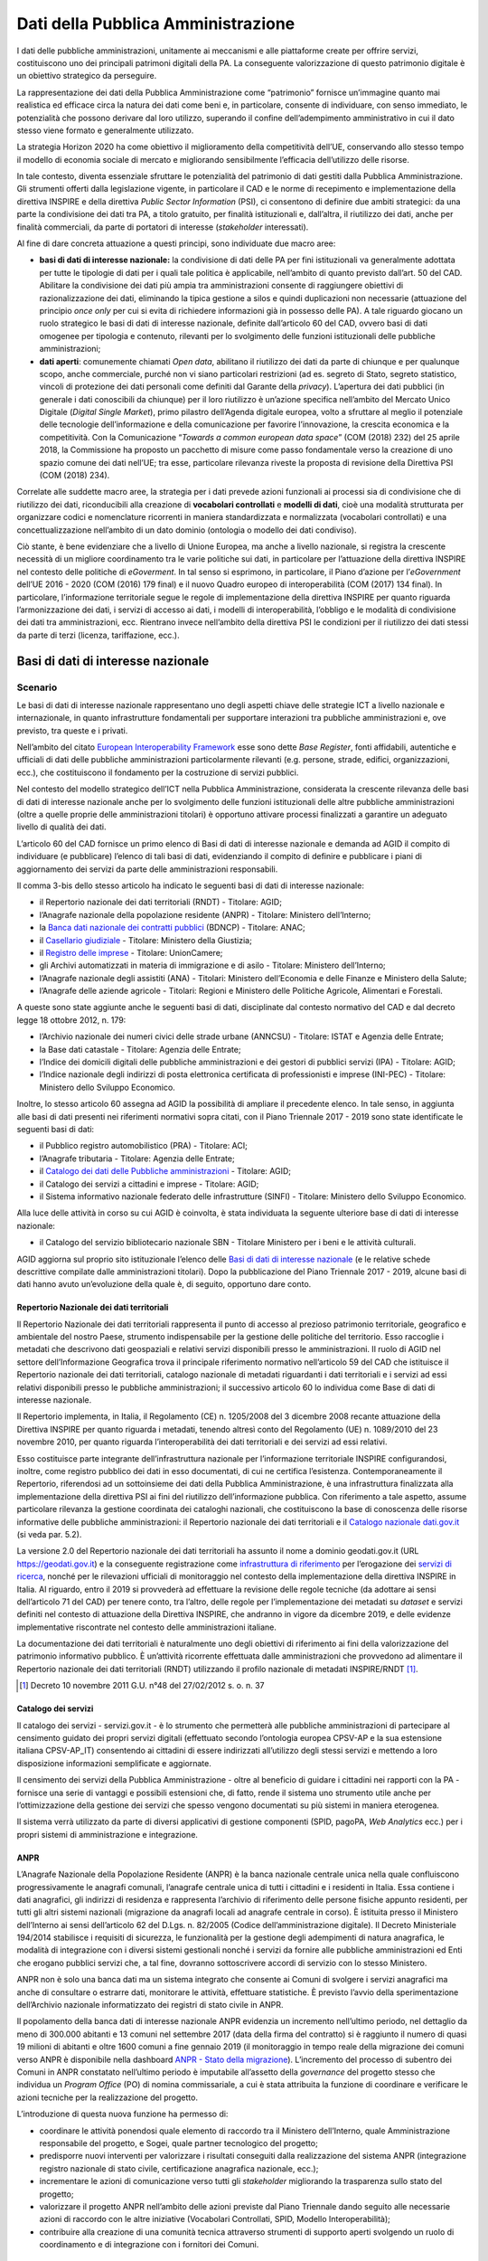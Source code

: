 Dati della Pubblica Amministrazione
===================================

I dati delle pubbliche amministrazioni, unitamente ai meccanismi e alle
piattaforme create per offrire servizi, costituiscono uno dei principali
patrimoni digitali della PA. La conseguente valorizzazione di questo patrimonio
digitale è un obiettivo strategico da perseguire.

La rappresentazione dei dati della Pubblica Amministrazione come “patrimonio”
fornisce un’immagine quanto mai realistica ed efficace circa la natura dei dati
come beni e, in particolare, consente di individuare, con senso immediato, le
potenzialità che possono derivare dal loro utilizzo, superando il confine
dell’adempimento amministrativo in cui il dato stesso viene formato e
generalmente utilizzato.

La strategia Horizon 2020 ha come obiettivo il miglioramento della competitività
dell’UE, conservando allo stesso tempo il modello di economia sociale di mercato
e migliorando sensibilmente l’efficacia dell’utilizzo delle risorse.

In tale contesto, diventa essenziale sfruttare le potenzialità del patrimonio di
dati gestiti dalla Pubblica Amministrazione. Gli strumenti offerti dalla
legislazione vigente, in particolare il CAD e le norme di recepimento e
implementazione della direttiva INSPIRE e della direttiva *Public Sector
Information* (PSI), ci consentono di definire due ambiti strategici: da una
parte la condivisione dei dati tra PA, a titolo gratuito, per finalità
istituzionali e, dall’altra, il riutilizzo dei dati, anche per finalità
commerciali, da parte di portatori di interesse (*stakeholder* interessati).

Al fine di dare concreta attuazione a questi principi, sono individuate due
macro aree:

- **basi di dati di interesse nazionale:** la condivisione di dati delle PA per
  fini istituzionali va generalmente adottata per tutte le tipologie di dati per
  i quali tale politica è applicabile, nell’ambito di quanto previsto dall’art.
  50 del CAD. Abilitare la condivisione dei dati più ampia tra amministrazioni
  consente di raggiungere obiettivi di razionalizzazione dei dati, eliminando la
  tipica gestione a silos e quindi duplicazioni non necessarie (attuazione del
  principio *once only* per cui si evita di richiedere informazioni già in
  possesso delle PA). A tale riguardo giocano un ruolo strategico le basi di
  dati di interesse nazionale, definite dall’articolo 60 del CAD, ovvero basi di
  dati omogenee per tipologia e contenuto, rilevanti per lo svolgimento delle
  funzioni istituzionali delle pubbliche amministrazioni;

- **dati aperti**: comunemente chiamati *Open data*, abilitano il riutilizzo
  dei dati da parte di chiunque e per qualunque scopo, anche commerciale, purché
  non vi siano particolari restrizioni (ad es. segreto di Stato, segreto
  statistico, vincoli di protezione dei dati personali come definiti dal Garante
  della *privacy*). L’apertura dei dati pubblici (in generale i dati conoscibili
  da chiunque) per il loro riutilizzo è un’azione specifica nell’ambito del
  Mercato Unico Digitale (*Digital Single Market*), primo pilastro dell’Agenda
  digitale europea, volto a sfruttare al meglio il potenziale delle tecnologie
  dell’informazione e della comunicazione per favorire l’innovazione, la
  crescita economica e la competitività. Con la Comunicazione “*Towards a common
  european data space*” (COM (2018) 232) del 25 aprile 2018, la Commissione ha
  proposto un pacchetto di misure come passo fondamentale verso la creazione di
  uno spazio comune dei dati nell’UE; tra esse, particolare rilevanza riveste la
  proposta di revisione della Direttiva PSI (COM (2018) 234).

Correlate alle suddette macro aree, la strategia per i dati prevede azioni
funzionali ai processi sia di condivisione che di riutilizzo dei dati,
riconducibili alla creazione di **vocabolari controllati** e **modelli di
dati**, cioè una modalità strutturata per organizzare codici e nomenclature
ricorrenti in maniera standardizzata e normalizzata (vocabolari controllati) e
una concettualizzazione nell’ambito di un dato dominio (ontologia o modello dei
dati condiviso).

Ciò stante, è bene evidenziare che a livello di Unione Europea, ma anche a
livello nazionale, si registra la crescente necessità di un migliore
coordinamento tra le varie politiche sui dati, in particolare per l’attuazione
della direttiva INSPIRE nel contesto delle politiche di *eGoverment*. In tal
senso si esprimono, in particolare, il Piano d’azione per l’*eGovernment*
dell’UE 2016 - 2020 (COM (2016) 179 final) e il nuovo Quadro europeo di
interoperabilità (COM (2017) 134 final). In particolare, l’informazione
territoriale segue le regole di implementazione della direttiva INSPIRE per
quanto riguarda l’armonizzazione dei dati, i servizi di accesso ai dati, i
modelli di interoperabilità, l’obbligo e le modalità di condivisione dei dati
tra amministrazioni, ecc. Rientrano invece nell’ambito della direttiva PSI le
condizioni per il riutilizzo dei dati stessi da parte di terzi (licenza,
tariffazione, ecc.).

Basi di dati di interesse nazionale
-----------------------------------

Scenario
~~~~~~~~

Le basi di dati di interesse nazionale rappresentano uno degli aspetti chiave
delle strategie ICT a livello nazionale e internazionale, in quanto
infrastrutture fondamentali per supportare interazioni tra pubbliche
amministrazioni e, ove previsto, tra queste e i privati.

Nell’ambito del citato `European Interoperability Framework
<https://joinup.ec.europa.eu/asset/eia/description>`__ esse sono dette *Base
Register*, fonti affidabili, autentiche e ufficiali di dati delle pubbliche
amministrazioni particolarmente rilevanti (e.g. persone, strade, edifici,
organizzazioni, ecc.), che costituiscono il fondamento per la costruzione di
servizi pubblici.

Nel contesto del modello strategico dell’ICT nella Pubblica Amministrazione,
considerata la crescente rilevanza delle basi di dati di interesse nazionale
anche per lo svolgimento delle funzioni istituzionali delle altre pubbliche
amministrazioni (oltre a quelle proprie delle amministrazioni titolari) è
opportuno attivare processi finalizzati a garantire un adeguato livello di
qualità dei dati.

L’articolo 60 del CAD fornisce un primo elenco di Basi di dati di interesse
nazionale e demanda ad AGID il compito di individuare (e pubblicare) l’elenco di
tali basi di dati, evidenziando il compito di definire e pubblicare i piani di
aggiornamento dei servizi da parte delle amministrazioni responsabili.

Il comma 3-bis dello stesso articolo ha indicato le seguenti basi di dati di
interesse nazionale:

- il Repertorio nazionale dei dati territoriali (RNDT) - Titolare: AGID;

- l’Anagrafe nazionale della popolazione residente (ANPR) - Titolare: Ministero
  dell’Interno;

- la `Banca dati nazionale dei contratti pubblici
  <http://portaletrasparenza.anticorruzione.it/microstrategy/html/index.htm>`__
  (BDNCP) - Titolare: ANAC;

- il `Casellario giudiziale
  <https://certificaticasellario.giustizia.it/sac/>`__ - Titolare: Ministero
  della Giustizia;

- il `Registro delle imprese <http://www.registroimprese.it/>`__ - Titolare:
  UnionCamere;

- gli Archivi automatizzati in materia di immigrazione e di asilo - Titolare:
  Ministero dell’Interno;

- l’Anagrafe nazionale degli assistiti (ANA) - Titolari: Ministero
  dell’Economia e delle Finanze e Ministero della Salute;

- l’Anagrafe delle aziende agricole - Titolari: Regioni e Ministero delle
  Politiche Agricole, Alimentari e Forestali.

A queste sono state aggiunte anche le seguenti basi di dati, disciplinate dal
contesto normativo del CAD e dal decreto legge 18 ottobre 2012, n. 179:

- l’Archivio nazionale dei numeri civici delle strade urbane (ANNCSU) -
  Titolare: ISTAT e Agenzia delle Entrate;

- la Base dati catastale - Titolare: Agenzia delle Entrate;

- l’Indice dei domicili digitali delle pubbliche amministrazioni e dei gestori
  di pubblici servizi (IPA) - Titolare: AGID;

- l’Indice nazionale degli indirizzi di posta elettronica certificata di
  professionisti e imprese (INI-PEC) - Titolare: Ministero dello Sviluppo
  Economico.

Inoltre, lo stesso articolo 60 assegna ad AGID la possibilità di ampliare il
precedente elenco. In tale senso, in aggiunta alle basi di dati presenti nei
riferimenti normativi sopra citati, con il Piano Triennale 2017 - 2019 sono
state identificate le seguenti basi di dati:

- il Pubblico registro automobilistico (PRA) - Titolare: ACI;

- l’Anagrafe tributaria - Titolare: Agenzia delle Entrate;

- il `Catalogo dei dati delle Pubbliche amministrazioni
  <http://www.dati.gov.it/>`__ - Titolare: AGID;

- il Catalogo dei servizi a cittadini e imprese - Titolare: AGID;

- il Sistema informativo nazionale federato delle infrastrutture (SINFI) -
  Titolare: Ministero dello Sviluppo Economico.

Alla luce delle attività in corso su cui AGID è coinvolta, è stata individuata
la seguente ulteriore base di dati di interesse nazionale:

- il Catalogo del servizio bibliotecario nazionale SBN - Titolare Ministero per
  i beni e le attività culturali.

AGID aggiorna sul proprio sito istituzionale l’elenco delle `Basi di dati di
interesse nazionale
<https://www.agid.gov.it/it/dati/basi-dati-interesse-nazionale>`__ (e le
relative schede descrittive compilate dalle amministrazioni titolari). Dopo la
pubblicazione del Piano Triennale 2017 - 2019, alcune basi di dati hanno avuto
un’evoluzione della quale è, di seguito, opportuno dare conto.

Repertorio Nazionale dei dati territoriali
^^^^^^^^^^^^^^^^^^^^^^^^^^^^^^^^^^^^^^^^^^

Il Repertorio Nazionale dei dati territoriali rappresenta il punto di accesso al
prezioso patrimonio territoriale, geografico e ambientale del nostro Paese,
strumento indispensabile per la gestione delle politiche del territorio. Esso
raccoglie i metadati che descrivono dati geospaziali e relativi servizi
disponibili presso le amministrazioni. Il ruolo di AGID nel settore
dell’Informazione Geografica trova il principale riferimento normativo
nell’articolo 59 del CAD che istituisce il Repertorio nazionale dei dati
territoriali, catalogo nazionale di metadati riguardanti i dati territoriali e i
servizi ad essi relativi disponibili presso le pubbliche amministrazioni; il
successivo articolo 60 lo individua come Base di dati di interesse nazionale.

Il Repertorio implementa, in Italia, il Regolamento (CE) n. 1205/2008 del 3
dicembre 2008 recante attuazione della Direttiva INSPIRE per quanto riguarda i
metadati, tenendo altresì conto del Regolamento (UE) n. 1089/2010 del 23
novembre 2010, per quanto riguarda l’interoperabilità dei dati territoriali e
dei servizi ad essi relativi.

Esso costituisce parte integrante dell’infrastruttura nazionale per
l’informazione territoriale INSPIRE configurandosi, inoltre, come registro
pubblico dei dati in esso documentati, di cui ne certifica l’esistenza.
Contemporaneamente il Repertorio, riferendosi ad un sottoinsieme dei dati della
Pubblica Amministrazione, è una infrastruttura finalizzata alla implementazione
della direttiva PSI ai fini del riutilizzo dell’informazione pubblica. Con
riferimento a tale aspetto, assume particolare rilevanza la gestione coordinata
dei cataloghi nazionali, che costituiscono la base di conoscenza delle risorse
informative delle pubbliche amministrazioni: il Repertorio nazionale dei dati
territoriali e il `Catalogo nazionale dati.gov.it <https://www.dati.gov.it/>`__
(si veda par. 5.2).

La versione 2.0 del Repertorio nazionale dei dati territoriali ha assunto il
nome a dominio geodati.gov.it (URL https://geodati.gov.it) e la conseguente
registrazione come `infrastruttura di riferimento
<http://inspire-geoportal.ec.europa.eu/INSPIRERegistry/>`__ per l’erogazione dei
`servizi di ricerca
<http://inspire-geoportal.ec.europa.eu/resources/history/INSPIRE-3d45a92d-bd53-11e7-b037-52540023a883_20171030-110016/services/1/>`__,
nonché per le rilevazioni ufficiali di monitoraggio nel contesto della
implementazione della direttiva INSPIRE in Italia. Al riguardo, entro il 2019 si
provvederà ad effettuare la revisione delle regole tecniche (da adottare ai
sensi dell’articolo 71 del CAD) per tenere conto, tra l’altro, delle regole per
l’implementazione dei metadati su *dataset* e servizi definiti nel contesto di
attuazione della Direttiva INSPIRE, che andranno in vigore da dicembre 2019, e
delle evidenze implementative riscontrate nel contesto delle amministrazioni
italiane.

La documentazione dei dati territoriali è naturalmente uno degli obiettivi di
riferimento ai fini della valorizzazione del patrimonio informativo pubblico. È
un’attività ricorrente effettuata dalle amministrazioni che provvedono ad
alimentare il Repertorio nazionale dei dati territoriali (RNDT) utilizzando il
profilo nazionale di metadati INSPIRE/RNDT [1]_.

.. [1] Decreto 10 novembre 2011 G.U. n°48 del 27/02/2012 s. o. n. 37

Catalogo dei servizi
^^^^^^^^^^^^^^^^^^^^

Il catalogo dei servizi - servizi.gov.it - è lo strumento che permetterà alle
pubbliche amministrazioni di partecipare al censimento guidato dei propri
servizi digitali (effettuato secondo l’ontologia europea CPSV-AP e la sua
estensione italiana CPSV-AP_IT) consentendo ai cittadini di essere indirizzati
all’utilizzo degli stessi servizi e mettendo a loro disposizione informazioni
semplificate e aggiornate.

Il censimento dei servizi della Pubblica Amministrazione - oltre al beneficio di
guidare i cittadini nei rapporti con la PA - fornisce una serie di vantaggi e
possibili estensioni che, di fatto, rende il sistema uno strumento utile anche
per l’ottimizzazione della gestione dei servizi che spesso vengono documentati
su più sistemi in maniera eterogenea.

Il sistema verrà utilizzato da parte di diversi applicativi di gestione
componenti (SPID, pagoPA, *Web Analytics* ecc.) per i propri sistemi di
amministrazione e integrazione.

ANPR
^^^^

L’Anagrafe Nazionale della Popolazione Residente (ANPR) è la banca nazionale
centrale unica nella quale confluiscono progressivamente le anagrafi comunali,
l’anagrafe centrale unica di tutti i cittadini e i residenti in Italia. Essa
contiene i dati anagrafici, gli indirizzi di residenza e rappresenta l’archivio
di riferimento delle persone fisiche appunto residenti, per tutti gli altri
sistemi nazionali (migrazione da anagrafi locali ad anagrafe centrale in corso).
È istituita presso il Ministero dell’Interno ai sensi dell’articolo 62 del
D.Lgs. n. 82/2005 (Codice dell’amministrazione digitale). Il Decreto
Ministeriale 194/2014 stabilisce i requisiti di sicurezza, le funzionalità per
la gestione degli adempimenti di natura anagrafica, le modalità di integrazione
con i diversi sistemi gestionali nonché i servizi da fornire alle pubbliche
amministrazioni ed Enti che erogano pubblici servizi che, a tal fine, dovranno
sottoscrivere accordi di servizio con lo stesso Ministero.

ANPR non è solo una banca dati ma un sistema integrato che consente ai Comuni di
svolgere i servizi anagrafici ma anche di consultare o estrarre dati, monitorare
le attività, effettuare statistiche. È previsto l’avvio della sperimentazione
dell’Archivio nazionale informatizzato dei registri di stato civile in ANPR.

Il popolamento della banca dati di interesse nazionale ANPR evidenzia un
incremento nell’ultimo periodo, nel dettaglio da meno di 300.000 abitanti e 13
comuni nel settembre 2017 (data della firma del contratto) si è raggiunto il
numero di quasi 19 milioni di abitanti e oltre 1600 comuni a fine gennaio 2019
(il monitoraggio in tempo reale della migrazione dei comuni verso ANPR è
disponibile nella dashboard `ANPR - Stato della migrazione
<https://stato-migrazione.anpr.it/>`__).
L’incremento del processo di subentro dei Comuni in ANPR constatato nell’ultimo
periodo è imputabile all’assetto della *governance* del progetto stesso che
individua un *Program Office* (PO) di nomina commissariale, a cui è stata
attribuita la funzione di coordinare e verificare le azioni tecniche per la
realizzazione del progetto.

L’introduzione di questa nuova funzione ha permesso di:

- coordinare le attività ponendosi quale elemento di raccordo tra il Ministero
  dell’Interno, quale Amministrazione responsabile del progetto, e Sogei, quale
  partner tecnologico del progetto;

- predisporre nuovi interventi per valorizzare i risultati conseguiti dalla
  realizzazione del sistema ANPR (integrazione registro nazionale di stato
  civile, certificazione anagrafica nazionale, ecc.);

- incrementare le azioni di comunicazione verso tutti gli *stakeholder*
  migliorando la trasparenza sullo stato del progetto;

- valorizzare il progetto ANPR nell’ambito delle azioni previste dal Piano
  Triennale dando seguito alle necessarie azioni di raccordo con le altre
  iniziative (Vocabolari Controllati, SPID, Modello Interoperabilità);

- contribuire alla creazione di una comunità tecnica attraverso strumenti di
  supporto aperti svolgendo un ruolo di coordinamento e di integrazione con i
  fornitori dei Comuni.

IPA
^^^

L’Indice dei domicili digitali delle pubbliche amministrazioni e dei gestori di
pubblici servizi (articolo 6-ter del CAD), IPA, è l’elenco pubblico di fiducia
contenente i domicili digitali da utilizzare per le comunicazioni e per lo
scambio di informazioni e per l’invio di documenti a tutti gli effetti di legge
tra le pubbliche amministrazioni, i gestori di pubblici servizi e i privati. Le
pubbliche amministrazioni e i gestori di pubblici servizi sono tenuti ad
iscriversi all’IPA presentando istanza ad AGID, fornendo le informazioni
necessarie alla individuazione dell’Ente e indicando nella propria
organizzazione coloro che gestiranno i contenuti informativi da riportare
nell’IPA. A seguito dell’accoglimento dell’istanza, è cura dell’Ente tenere
aggiornate tutte le informazioni inserite in IPA, per consentirne il corretto
utilizzo. Ciascun Ente iscritto all’IPA può eleggere uno o più domicili digitali
in relazione alla propria organizzazione.

L’IPA costituisce l’anagrafica delle PA funzionale ad un insieme sempre più
ampio di processi della PA: ad esempio si citano il protocollo informatico, la
fatturazione elettronica, la certificazione dei crediti, il registro nazionale
alternanza scuola lavoro. Gli Enti accreditati sono circa 23.000 (dati
aggiornati sul sito `Indice delle pubbliche amministrazioni
<https://www.indicepa.gov.it/>`__). Nel corso del 2018, i livelli medi di
utilizzo annuali dell’IPA sono stati i seguenti:

- visualizzate più di 7 milioni di pagine;

- download di 776.683 file open data;

- quasi 13 milioni di accessi tramite protocollo LDAP;

- oltre 2 milioni di interrogazioni tramite *web service*.

Obiettivi
~~~~~~~~~

- Basi dati di interesse nazionale - sulla base delle schede descrittive
  previste dal precedente Piano Triennale, è necessario avviare una strategia
  condivisa con le amministrazioni titolari delle basi di dati di interesse
  nazionale, finalizzata alla definizione dei piani di sviluppo e aggiornamento
  dei servizi per l’utilizzo di dette basi di dati da parte delle altre
  amministrazioni (articolo 60, comma 2-ter, del CAD);

- basi dati di interesse nazionale - predisporre, con le amministrazioni
  titolari delle basi di dati di interesse nazionale, le Linee guida per la
  definizione di standard e criteri di sicurezza e di gestione (articolo 60, co.
  2-bis, del CAD);

- basi dati di interesse nazionale - promuovere l’uso degli standard
  internazionali sulla qualità dei dati `UNI CEI ISO/IEC 25012:2014
  <http://store.uni.com/catalogo/index.php/uni-iso-iec-25012-2014.html>`__
  applicando, in particolare, le regole tecniche definite da AGID con la
  `Determinazione n. 68/2013
  <http://www.agid.gov.it/sites/default/files/circolari/dt_cs_n.68_-_2013dig_-regole_tecniche_basi_dati_critiche_art_2bis_dl_179-2012_sito.pdf>`__
  per le basi di dati critiche, favorendo altresì il processo di misurazione
  della qualità dei dati sulla base degli standard `UNI CEI ISO/IEC 25024:2016
  <http://store.uni.com/catalogo/index.php/uni-cei-iso-iec-25024-2016.html>`__;

- RNDT – superare la problematica connessa alla corretta documentazione (e
  accesso) dei dati territoriali resi disponibili in open data, allineando le
  informazioni contenute nel Repertorio nazionale dei dati territoriali
  (geodati.gov.it) rispetto al catalogo dati.gov.it attraverso l’implementazione
  dello standard GeoDCAT-AP;

- Catalogo dei servizi - facilitare il progressivo popolamento da parte delle
  pubbliche amministrazioni; migliorare i processi per la completa
  interoperabilità e utilizzabilità con sistemi terzi;

- ANPR - completare la migrazione dei dati dalle anagrafi comunali ad ANPR,
  assicurando durante le fasi del ciclo di vita dei dati un elevato indice di
  qualità degli stessi;

- ANPR - avviare la sperimentazione dell’Archivio nazionale informatizzato dei
  registri di stato civile in ANPR;

- IPA - monitorare lo scenario attuale relativamente a tutti gli argomenti
  esposti, e recepire le disposizioni previste dal Decreto Legislativo n. 217
  del 13 dicembre 2017.

Linee di azione
~~~~~~~~~~~~~~~

.. rubric:: **LA14 - Definizione delle linee di sviluppo delle basi di dati di interesse nazionale**
   :class: ref
   :name: la14

**Tempi**
  Da gennaio 2019

**Attori**
  PA titolari basi di dati di interesse nazionale e AGID

**Descrizione**
  Tavoli di lavoro congiunto tra AGID e le PA titolari di basi di dati di
  interesse nazionale lavorano alla definizione dei Piani di sviluppo e
  aggiornamento dei servizi per l’utilizzo delle medesime basi di dati, al fine
  di favorire la fruibilità delle informazioni ivi contenute da parte di tutti i
  soggetti aventi titolo secondo i principi stabiliti nel Piano Triennale.

**Risultati**
  Ciascun Tavolo di lavoro redige un documento programmatico per le linee di
  sviluppo per le basi dati di interesse nazionale (dicembre 2020).

**Aree di intervento**
  Nel breve periodo impatto su PA titolari di basi di dati di interesse
  nazionale e su tutta la PA. Nel medio/lungo impatto su imprese, cittadini,
  altri soggetti istituzionali e categorie specifiche di utenza.

.. rubric:: **LA15 - Implementazione standard Geo - DCAT-AP_IT**
   :class: ref
   :name: la15

**Tempi**
  In corso

**Attori**
  AGID, PA

**Descrizione**
  Il rilascio della nuova versione del Repertorio nazionale dei dati
  territoriali consente di procedere alle attività di sviluppo applicativo per
  l’implementazione dello standard GeoDCAT-AP, in coerenza con le indicazioni
  contenute nelle `Linee guida
  <http://geodati.gov.it/geoportale/documenti/12-documenti/277-linee-guida-nazionali-geodcat-ap>`__
  rese disponibili da AGID (obiettivo del precedente Piano Triennale 2017 -
  2019).

**Risultati**
  Implementazione dello standard “Geo DCAT-AP” (entro giugno 2019) sul
  `Repertorio nazionale dei dati territoriali <http://www.geodati.gov.it)/>`__.

  Adozione dello standard da parte delle regioni e delle PA centrali coinvolte
  (giugno 2020).

**Aree di intervento**
  Nel breve periodo, impatto sulle PA; nel medio-lungo periodo impatto su
  imprese, cittadini, altri soggetti istituzionali e categorie specifiche di
  utenza.

.. rubric:: **LA16 - Disponibilità Catalogo dei servizi (servizi.gov.it)**
   :class: ref
   :name: la16

**Tempi**
  In corso

**Attori**
  AGID, PA

**Descrizione**
  AGID implementa nuove funzionalità del Catalogo dei servizi (servizi.gov.it)
  volte alla completa interoperabilità con sistemi terzi e attua iniziative
  finalizzate al popolamento del Catalogo. Le PA procedono al popolamento del
  Catalogo sia in maniera diretta (attraverso *backend*), sia attraverso terze
  parti (API).

**Risultati**
  Le PA inseriscono i propri servizi nel Catalogo attuale (da gennaio 2019).

  AGID rilascia le nuove funzionalità del Catalogo (entro dicembre 2019).

**Aree di intervento**
  Nel breve periodo, impatto sulle PA.

.. rubric:: **LA17 - Completamento del popolamento di ANPR**
   :class: ref
   :name: la17

**Tempi**
  In corso

**Attori**
  Ministero dell’Interno, Sogei, Comuni

**Descrizione**
  Completamento del popolamento di ANPR con i dati delle anagrafi comunali (APR)
  e delle anagrafi della popolazione residente all’estero (AIRE).

**Risultati**
  I 7.915 comuni italiani popolano ANPR effettuando la migrazione delle APR e
  AIRE locali (data di rilascio: in fase di riprogrammazione).

**Aree di intervento**
  Nel breve periodo sulle PA e sui cittadini.

.. rubric:: **LA18 - Sperimentazione dell’archivio nazionale informatizzato dei registri di stato civile in ANPR**
   :class: ref
   :name: la18

**Tempi**
  Da gennaio 2019

**Attori**
  Ministero dell’Interno, Sogei, Comuni

**Descrizione**
  Attraverso la sperimentazione su un campione significativo di comuni italiani
  si provvederà alla realizzazione di prototipi di registri di stato civile,
  valutando le possibili semplificazioni derivanti dalla digitalizzazione e
  centralizzazione degli stessi.

**Risultati**
Sperimentazione dell’archivio nazionale informatizzato dei registri di stato
civile (dicembre 2019).

**Aree di intervento**
Nel breve periodo, impatto sulle PA coinvolte. Nel medio-lungo periodo, impatto
sui cittadini.

.. rubric:: **LA19 - Adozione delle Linee Guida IPA**
   :class: ref
   :name: la19

**Tempi**
  In corso

**Attori**
  AGID, PA e gestori di pubblici servizi

**Descrizione**
  AGID ha redatto le Linee Guida relative alle Regole tecniche da seguire per
  l’iscrizione e l’aggiornamento dei dati in IPA. Le amministrazioni e i gestori
  di pubblici servizi devono attenersi alle regole prescritte.

**Risultati**
  AGID pubblica Linee Guida sul sito web dandone notizia in Gazzetta Ufficiale
  (giugno 2019).

**Aree di intervento**
  Nel breve periodo, impatto su tutte le PA, sui gestori di pubblici servizi e
  sui cittadini.

Dati aperti
-----------

Scenario
~~~~~~~~

Il riutilizzo dei dati rappresenta il fine ultimo delle politiche di *Open
data*, ovvero del processo che mira a rendere disponibili a tutti, per qualunque
finalità, anche commerciale, i dati in possesso di enti pubblici.

Il contesto normativo di riferimento è quello del CAD (articolo 1 comma 1
lettera l-ter) e della direttiva PSI (2003/98/CE e 2013/37/UE) recepita con il
D.Lgs. n. 36/2006 (come modificato dal D.Lgs. n. 102/2015) che disciplina le
modalità di riutilizzo, definendone altresì l’ambito di applicazione, con le
relative esclusioni e norme di salvaguardia.

Gli *open data* sono definiti come dati di tipo aperto nell’articolo 1, lettera
l-ter) del CAD che individua le seguenti caratteristiche o requisiti:

- sono disponibili secondo i termini di una licenza che ne permetta l’utilizzo
  da parte di chiunque, anche per finalità commerciali, in formato disaggregato;

- sono disponibili in formato aperto (articolo 1, lettera L-bis), adatti
  all’utilizzo automatico da parte di programmi per elaboratori e sono provvisti
  dei relativi metadati;

- sono resi disponibili gratuitamente oppure ai costi marginali sostenuti per
  la loro riproduzione e divulgazione, salvo casi eccezionali come identificati
  dall’articolo 7 del D. Lgs. n. 36/2006).

Finora le politiche di promozione degli *open data* hanno riguardato
principalmente il lato dell’offerta, cioè la messa a disposizione dei dati da
parte delle amministrazioni (i dati di monitoraggio dei progetti di
trasformazione digitale aggiornati in tempo reale sono disponibili nella sezione
`Avanzamento trasformazione digitale
<https://avanzamentodigitale.italia.it/it/progetto/open-data>`__ del sito AGID).

In continuità con gli obiettivi e le azioni previste dal precedente Piano
Triennale, permane la necessità di dare seguito all’adozione del `protocollo
<http://network.ot11ot2.it/sites/default/files/opendata1_elementi_tecnici_e_strategie_v4_0.pdf>`__
definito nell’ambito del gruppo di lavoro “*Data e open data management*”
del Comitato di pilotaggio presso il Dipartimento della Funzione Pubblica per
gli interventi OT11 e OT2, realizzati nel quadro dell’Accordo di partenariato
Italia. Tale protocollo prevede, in particolare, il popolamento del **Catalogo
nazionale dati.gov.it,** nel quale sono documentati, sulla base del profilo di
metadati DCAT-AP_IT, i dati aperti resi disponibili dalle amministrazioni.

In linea con quanto sta già avvenendo a livello internazionale, occorre
considerare anche la domanda e la qualità dei dati aperti ad oggi disponibili
dando un senso concreto alle politiche nazionali in materia, promuovendo
l’effettivo riutilizzo dei dati per lo sviluppo di nuovi servizi per cittadini e
imprese e valutandone gli impatti a livello economico e sociale.

Obiettivi
~~~~~~~~~

- Promuovere e intercettare la richiesta di riutilizzo dei dati, in particolare
  sul territorio, per settori di interesse, con il coinvolgimento (e il
  sostegno) del governo regionale e locale, attivando un dialogo con le imprese
  e la società civile, per capire meglio come stimolare l’incontro tra domanda e
  offerta di dati. Raccordare tale obiettivo con le azioni previste nel contesto
  dell’*Open Government Partnership* (OGP) anche in coerenza con le azioni
  previste in tale ambito;

- diffondere la cultura dei dati aperti, presso amministrazioni e imprese,
  basandosi su azioni inclusive volte a favorire la comprensione delle
  potenzialità legate al riutilizzo dei dati, evitando nel contempo nuovi o
  maggiori oneri per le amministrazioni;

- porre in essere azioni coordinate tra amministrazioni centrali, regionali e
  locali, per particolari domini o ecosistemi, finalizzate all’apertura di dati
  aventi lo stesso oggetto ma contenenti informazioni diverse che si completano
  a vicenda (continuità per dominio);

- promuovere azioni programmate per rendere alcuni *dataset* regionali
  disponibili in tutte le regioni, in modo da avere copertura su tutto il
  territorio nazionale (continuità per territorio).

Inoltre, anche in coerenza con gli impegni assunti attraverso `l’Accordo di
Partenariato 2014 - 2020
<http://www.agenziacoesione.gov.it/it/AccordoPartenariato/>`__ e con le
`iniziative comunitarie
<https://www.europeandataportal.eu/en/highlights/open-data-maturity-europe-2017>`__
volte a rilevare lo stato di avanzamento e di attuazione della direttiva PSI, si
pongono i seguenti obiettivi:

- assicurare la continuità dell’azione prevista nel contesto del Documento
  metodologico relativo al `PON Governance e Capacità Istituzionale
  <http://www.pongovernance1420.gov.it/wp-content/uploads/2017/01/Documento_metodologico_indicatori_rev.pdf>`__,
  attraverso l’aggiornamento del “Paniere dinamico di *dataset*”, che fornisce
  la base per il calcolo dell’indicatore di risultato 2RIS “Numero di banche
  dati pubbliche disponibili come dati aperti (in percentuale) sui database
  pubblici di un paniere selezionato ”come definito nell’Accordo di
  *partnership* 2014 - 2020, dando seguito alla `rilevazione relativa al 2017
  <https://www.dati.gov.it/content/rapporto-annuale-disponibilit-banche-dati-pubbliche-formato-aperto-paniere-dinamico-dataset>`__
  che ha evidenziato una crescita di circa il 10% del suddetto indicatore (dal
  45,68% del 2016 al 55,5% del 2017);

- consolidare la partecipazione italiana alle iniziative europee volte al
  rilevamento del grado di maturità degli open data e dello stato di attuazione
  della direttiva PSI negli Stati membri, anche attraverso `indagini
  <https://www.dati.gov.it/content/monitoraggio>`__ specifiche con il
  coinvolgimento delle amministrazioni, in particolare a livello regionale, al
  fine di raccogliere elementi utili e significativi rispetto a dette
  iniziative;

- consolidare il Catalogo nazionale dati.gov.it, anche attraverso una
  evoluzione mirata ad includere nel catalogo stesso le informazioni riferite
  alle basi di dati della pubblica amministrazione, raccolte in attuazione
  dell’articolo 24-quater, comma 2, del D.L. n. 90/2014, convertito in Legge 11
  agosto 2014, n. 114. Ciò consentirà di dare concreta attuazione al principio
  espresso dalla direttiva PSI circa la possibilità di richiedere,
  all’amministrazione competente, dati non ancora resi disponibili in open data.

Linee di azione
~~~~~~~~~~~~~~~

.. rubric:: **LA20 - Strategia complessiva per valorizzazione dei dati**
   :class: ref
   :name: la20

**Tempi**
  Da gennaio 2019

**Attori**
  Dipartimento della Funzione Pubblica, AGID e Regioni (soggetti aggregatori)

**Descrizione**
  Il Dipartimento della Funzione Pubblica, in collaborazione con AGID e Regioni,
  definisce una strategia finalizzata al riutilizzo dei dati aperti, in coerenza
  con le regole di implementazione della direttiva PSI, e le iniziative di
  collaborazione e confronto tra PA e stakeholders nel contesto delle azioni
  definite nell’ambito dell’Open Government Partnership (OGP). Viene predisposto
  un documento di strategia complessiva che delinei obiettivi di riutilizzo e
  valorizzazione dei dati della Pubblica Amministrazione.

**Risultati**
  Il Dipartimento della Funzione pubblica, in collaborazione con AGID e le
  Regioni, definisce un primo documento di strategia per le politiche di
  valorizzazione del patrimonio pubblico (giugno 2019).

**Aree di intervento**
  Nel breve periodo, impatto sulle PA e, nel medio/lungo periodo, impatto su
  imprese, cittadini, altri soggetti istituzionali.

.. rubric:: **LA21 - Indagine sul grado di maturità degli open data e sullo stato di attuazione della direttiva PSI**
   :class: ref
   :name: la21

**Tempi**
  Da febbraio 2019

**Attori**
  AGID e amministrazioni partecipanti

**Descrizione**
  Attraverso il coinvolgimento delle amministrazioni interessate, in particolare
  le Regioni, AGID procede alla raccolta di dati e informazioni utili rispetto
  all’iniziativa comunitaria finalizzata al rilevamento del grado di maturità
  degli open data e sullo stato di attuazione della direttiva PSI negli stati
  membri.

**Risultati**
  AGID pubblica il Report relativo all’Indagine sul Portale nazionale
  dati.gov.it e fornisce riscontro all’iniziativa comunitaria ai fini della
  elaborazione dell’*Open data Maturity Report* (ottobre 2019).

**Aree di intervento**
  Nel breve periodo, impatto sulle PA partecipanti.

.. rubric:: **LA22 - Evoluzione del Catalogo nazionale dati.gov.it**
   :class: ref
   :name: la22

**Tempi**
  Da marzo 2019

**Attori**
  AGID

**Descrizione**
  Evoluzione del Catalogo nazionale dati.gov.it. L’evoluzione deve riguardare:

  - il possibile ampliamento del servizio di ricerca anche per le informazioni
    riferite alle basi di dati della pubblica amministrazione raccolte in
    attuazione dell’articolo 24-quater, comma 2, del D.L. n. 90/2014, convertito
    in Legge 11 agosto 2014, n. 114;

  - la conformità del catalogo al profilo DCAT-AP_IT;

  - l’inclusione di nuove amministrazioni sulla base della metadatazione
    DCAT-AP_IT;

  - il raccordo con il repertorio dei dati territoriali.

**Risultati**
  AGID rilascia la nuova versione del Catalogo nazionale che offre le suddette
  funzionalità (entro dicembre 2019).

**Aree di intervento**
  Nel medio periodo, impatto su PA, cittadini e imprese.

.. rubric:: **LA23 - Aggiornamento delle Linee guida per la valorizzazione del patrimonio informativo pubblico**
   :class: ref
   :name: la23

**Tempi**
  Da gennaio 2019

**Attori**
  AGID

**Descrizione**
  AGID aggiorna le Linee guida per la valorizzazione del patrimonio informativo
  pubblico, insieme ai documenti ad esse collegati (tra cui, le Linee guida per
  i cataloghi dati, l’elenco delle basi dati di interesse nazionale e l’elenco
  delle basi di dati chiave), tenendo conto per esempio delle variazioni
  normative, dei lavori europei e internazionali nonché di quelli italiani che
  mirano, tra gli altri, a fornire strumenti per una migliore attuazione delle
  azioni elencate nelle linee guida.

**Risultati**
  Linee guida per la valorizzazione del patrimonio informativo pubblico
  aggiornate per la consultazione pubblica (giugno 2019).

**Aree di intervento**
  Nel breve periodo, impatto sulle PA.

Vocabolari controllati e modelli dati
-------------------------------------

Scenario
~~~~~~~~

In correlazione con le due aree di condivisione e riutilizzo dei dati di cui ai
paragrafi precedenti vanno previste azioni che mirino a creare **vocabolari
controllati e modelli di dati**, cioè una modalità strutturata per organizzare
codici e nomenclature ricorrenti in maniera standardizzata e normalizzata
(vocabolari controllati) e una concettualizzazione nell’ambito di un dato
dominio (ontologia o modello dei dati condiviso).

Anche le iniziative a livello europeo [2]_ evidenziano la possibilità di
utilizzare strumenti idonei alla identificazione e definizione di vocabolari
controllati e modelli di dati condivisi.

.. [2] http://publications.europa.eu/mdr/authority/

Per i profili di metadatazione di diversi tipi di dati e per i servizi, AGID ha
già creato una rete di ontologie e di vocabolari controllati a partire da quelli
riconosciuti a livello internazionale e utilizzabili nel contesto italiano. Con
riferimento agli obiettivi già raggiunti previsti nel precedente Piano Triennale
2017 - 2019, gli elementi della rete sono stati anche catalogati. Una primissima
versione del catalogo è inclusa nella Piattaforma Digitale Nazionale dei Dati
(si veda par. 5.4).

Inoltre, sempre con riferimento agli obiettivi già raggiunti, previsti nel
precedente Piano Triennale 2017 - 2019, AGID ha anche implementato e reso
disponibile (in versione beta nel 2017 e ufficiale nel 2018) il `Sistema di
Registri INSPIRE Italia <http://registry.geodati.gov.it/>`__ nell’ambito delle
attività di coordinamento tra AGID stessa, ISPRA e Ministero dell’ambiente e
della tutela del territorio e del mare (MATTM) per l’attuazione della Direttiva
INSPIRE in Italia. Il Sistema si basa su un software open source sviluppato dal
*Joint Research Centre* (JRC) della Commissione Europea nell’ambito di azioni
del programma ISA/ISA². Esso rappresenta una piattaforma che consente
un’adeguata gestione di vocabolari controllati, elenchi di codici, tassonomie,
ecc., garantendo sia l’univocità e la persistenza degli identificatori che la
gestione dei contenuti. Il sistema costituisce il punto di accesso a una serie
di registri gestiti a livello nazionale e pubblicati per adempiere a quanto
previsto da INSPIRE (circa la pubblicazione delle estensioni alle liste di
codici, di cui al Regolamento (EU) n. 1089/2010 sull’interoperabilità di dati e
servizi territoriali) e per raggiungere gli scopi individuati e definiti a
livello nazionale, in particolare per il coordinamento tra INSPIRE e le
politiche di *eGovernment* e di trasformazione digitale.

Il Sistema è inoltre incluso nella `federazione dei registri INSPIRE
<http://inspire-regadmin.jrc.ec.europa.eu/ror/>`__ che fornisce accesso ai
registri dei singoli Stati membri.

Obiettivi
~~~~~~~~~

- Definire i ruoli e le procedure di aggiornamento e pubblicazione che
  consentano alle amministrazioni pubbliche titolari di vocabolari, tassonomie e
  nomenclature, ecc., di concorrere e partecipare alla gestione dei registri
  pubblicati nel Sistema di Registri già disponibile (sulla base dello Standard
  ISO 19135-1 e delle *best practice* implementate nell’ambito delle attività
  del Sistema di Registri INSPIRE e della relativa Federazione);

- definire ontologie specifiche, sulla base di progetti delle amministrazioni
  competenti. In particolare, in tale ambito, si stanno approntando progetti
  relativi al Sistema museale, in stretta correlazione con i competenti Uffici
  del Ministero per i beni e le attività culturali (MiBAC), in coerenza con le
  disposizioni di cui al Decreto 21 febbraio 2018 dello stesso Ministero,
  recante “Adozione dei livelli minimi uniformi di qualità per i musei e i
  luoghi della cultura di appartenenza pubblica e attivazione del Sistema
  museale nazionale”.

Linee di azione
~~~~~~~~~~~~~~~

.. rubric:: **LA24 - Ruoli e procedure per la gestione del Registry**
   :class: ref
   :name: la24

**Tempi**
  Da marzo 2019

**Attori**
  AGID, ISPRA, MATTM

**Descrizione**
  È necessaria la definizione dei ruoli e delle procedure di aggiornamento e
  pubblicazione che consentano alle amministrazioni titolari di vocabolari,
  tassonomie e nomenclature, ecc. di concorrere e partecipare alla gestione dei
  registri pubblicati nel Sistema di Registri.

**Risultati**
  AGID rilascia la guida operativa utile alle amministrazioni per gestire, in
  autonomia, i registri di propria competenza (entro dicembre 2019).

**Aree di intervento**
  Nel medio periodo, impatto su PA, cittadini e imprese.

.. rubric:: **LA25 - Sviluppo ontologie**
   :class: ref
   :name: la25

**Tempi**
  In corso

**Attori**
  AGID e PA interessate

**Descrizione**
  Sviluppo di ontologie su input e in collaborazione con:

  - il MiBAC, per la definizione di ontologie e vocabolari controllati attinenti
    al Sistema museale nazionale, in coerenza con gli obiettivi fissati con il
    citato Decreto 21 febbraio 2018;

  - le PA interessate e gli enti di ricerca, anche in base a iniziative quali
    l’*Open Government Partnership*.

**Risultati**
  AGID e PA lavorano alla definizione di ontologie e/o vocabolari controllati di
  riferimento. (giugno 2020).

**Aree di intervento**
  Nel medio periodo, impatto su PA, cittadini e imprese.

Piattaforma Digitale Nazionale Dati (PDND)
------------------------------------------

Scenario
~~~~~~~~

La Piattaforma Digitale Nazionale Dati (PDND), precedentemente nota con il nome
di *Data & Analytics Framework* (DAF), fa parte delle attività atte a
valorizzare il patrimonio informativo pubblico nazionale. La PDND ha l’obiettivo
di sviluppare e semplificare l’interoperabilità dei dati pubblici tra PA,
standardizzare e promuovere la diffusione del riutilizzo dei dati descritto al
paragrafo 5.2, ottimizzare i processi di analisi dati e generazione di
conoscenza. L’idea è quella di aprire il mondo della Pubblica Amministrazione ai
benefici offerti dalle moderne piattaforme per la gestione e l’analisi dei *big
data*, agendo lungo cinque direttrici principali:

- amplificare sensibilmente il valore del patrimonio informativo della PA
  mediante l’utilizzo delle tecnologie *big data* che consentono di creare
  conoscenza per coloro che devono prendere decisioni e ridurre drasticamente i
  tempi di analisi. La scalabilità orizzontale di queste tecnologie permette,
  infatti, di estrarre informazioni dall’incrocio di molteplici basi di dati e
  di processare dati in tempo reale consentendo di avere più prospettive di
  analisi su un dato fenomeno, in maniera tempestiva;

- favorire e ottimizzare lo scambio dei dati tra PA minimizzandone i costi di
  transazione per l’accesso e l’utilizzo. Sarà infatti possibile superare lo
  schema delle convenzioni uno a uno che portano a molteplici copie degli stessi
  dati e consentire un accesso standardizzato ad un dato sempre aggiornato;

- incentivare la diffusione degli open data e renderne più efficace l’utilizzo.
  La PDND, infatti, consente di centralizzare e ridistribuire i dati pubblici
  attraverso API, garantendo standardizzazione di formati e modalità di
  riutilizzo su dati sempre aggiornati;

- favorire l’analisi esplorativa dei dati da parte di team di *data scientist*,
  sia in seno alle singole PA che a livello centrale, al fine di migliorare la
  conoscenza dei fenomeni sociali. Le tecniche di analisi utilizzate
  consentiranno anche lo sviluppo di applicazioni intelligenti che sfruttino le
  regolarità nei dati per offrire servizi a cittadini, imprese e pubbliche
  amministrazioni;

- consentire la promozione di iniziative di ricerca scientifica su tematiche di
  interesse specifico per la PA, favorendo la collaborazione con università ed
  enti di ricerca.

La PDND deve essere strutturata in conformità con quanto definito nel CAD e nel
Modello di interoperabilità, anche in coerenza con le esigenze relative alle
funzioni di monitoraggio del Piano.

La PDND si basa su una Piattaforma *big data*, composta da: un *data lake*, un
insieme di *data engine* e strumenti per la comunicazione dei dati.

Nel *data lake* vengono memorizzati, nel rispetto delle normative in materia di
protezione dei dati personali, dati di potenziale interesse quali, ad esempio:
le basi di dati che le PA generano per svolgere il proprio mandato
istituzionale; i dati generati dai sistemi informatici delle pubbliche
amministrazioni come log e dati di utilizzo che non rientrano nella definizione
precedente.

I *Big Data Engine* sono utili ad armonizzare ed elaborare, sia in modalità
differita sia in tempo reale, i dati grezzi memorizzati nel *data lake* e ad
implementare modelli di apprendimento automatico.

Infine gli strumenti per la comunicazione dei dati sono utili a favorire la
fruizione dei dati elaborati da parte dei soggetti interessati, anche attraverso
API che espongono dati e funzionalità ad applicazioni terze.

Il D.Lgs. n 217 del 13 dicembre 2017 ha introdotto nel CAD il nuovo articolo
50-ter che istituzionalizza il progetto di piattaforma tecnologica della PDND
nel rispetto dei limiti, delle condizioni e delle modalità stabilite dal Garante
per la protezione dei dati personali e dal Decreto di cui al comma 4 dello
stesso articolo.

In sede di prima applicazione, la sperimentazione della Piattaforma Digitale
Nazionale Dati è affidata al Commissario straordinario per l’attuazione
dell’Agenda digitale e successivamente, ai sensi dell’articolo 8 Decreto legge
14 dicembre 2018, n. 135 le funzioni di sviluppo e implementazione sono
attribuite al Presidente del Consiglio dei Ministri.

La piattaforma tecnologica ha raggiunto uno stadio sperimentale che è pubblicato
sul sito `DAF Italia <https://dataportal.daf.teamdigitale.it/>`__ e al momento
può essere utilizzata, tra l’altro, per i seguenti casi di studio:

- cruscotto di monitoraggio per ANPR;

- monitoraggio statistico sugli accessi ai servizi qualificati per Regione
  Toscana;

- monitoraggio della qualità dell’aria per Roma Capitale;

- mappa di quartiere per il Comune di Milano.

L’articolo 7 del Decreto Legge 28 settembre 2018, n. 109 prevede poi che la PDND
sia utilizzata in congiunzione all’Archivio informatico nazionale delle opere
pubbliche (AINOP).

Sono stati inoltre pubblicati i seguenti documenti:

- `Piano di sviluppo
  <https://docs.italia.it/italia/daf/daf-piano-di-sviluppo>`__

- `Manuale per l’utente
  <https://docs.italia.it/italia/daf/daf-dataportal-it-docs>`__

- `Documentazione per sviluppatori
  <https://docs.italia.it/italia/daf/daf-docs>`__

I dati presenti nella PDND possono essere utilizzati anche per le attività di
monitoraggio descritte nel capitolo 11 “Governare la trasformazione digitale”: a
tal riguardo il Team per la trasformazione digitale predisporrà strumenti che
andranno a integrare quelli descritti nel paragrafo 11.3.

Obiettivi
~~~~~~~~~

- Valorizzare il patrimonio di informazioni della Pubblica Amministrazione
  facilitando l’accesso ai dati da parte delle PA e favorendo la costituzione di
  team agili di analisi, sia centrali sia federati;

- puntare su qualità e standardizzazione dei dati. La PDND, infatti, è lo
  strumento operativo che consente di supportare in maniera coordinata gli
  sforzi descritti nel paragrafo 5.2, ponendo attenzione ai processi di
  generazione, gestione, aggiornamento e diffusione dei dati;

- agevolare lo sviluppo e la diffusione degli open data e della *API economy*,
  attraverso i quali la società civile può riutilizzare, nel rispetto della
  legge, il patrimonio di informazioni pubbliche e creare nuove opportunità di
  business. A tal fine, la PDND permetterà di sviluppare API standardizzate su
  basi di dati sempre aggiornate, per favorire la costruzione di applicazioni e
  servizi al cittadino;

- incentivare le collaborazioni con università ed enti di ricerca. Si darà loro
  accesso ad aree sperimentali contenenti campioni significativi dei dati
  opportunamente anonimizzati, per dare stimolo alla ricerca e creare conoscenza
  utile per la collettività;

- favorire lo scambio di dati tra pubbliche amministrazioni superando le
  limitazioni dell’attuale pratica di modalità di accesso ai dati basata su
  convenzioni tra singole amministrazioni;

- razionalizzare le risorse impegnate nello scambio di dati e in iniziative di
  analisi, inclusi *data warehouse* e *business intelligence*. Tali iniziative,
  spesso non coordinate, sono di frequente caratterizzate da alti costi di
  licenze e hardware dedicato e hanno un’elevata tendenza a rispondere
  molteplici volte allo stesso bisogno;

- offrire strumenti che misurino in maniera puntuale e tempestiva gli stati di
  avanzamento dell’attuazione del Piano e che permettano di individuare azioni
  integrative o correttive sulla base di logiche guidate dai dati.

Linee di azione
~~~~~~~~~~~~~~~

.. rubric:: **LA26 - Progettazione della PDND, sperimentazione e prima applicazione della stessa**
   :class: ref
   :name: la26

**Tempi**
  In corso

**Attori**
  Presidenza del Consiglio dei Ministri/Team per la trasformazione digitale,
  sentito il Garante per la protezione dei dati personali e i soggetti indicati
  al comma 4 dell’articolo 50 ter del CAD.

**Descrizione**
  La PDND si basa sullo sviluppo di una Piattaforma *big data* e sulla
  costituzione di un team di *data scientist*, *big data architect* e *data
  engineer*. Il Team per la trasformazione digitale ha il compito di gestire
  attivamente la fase di sviluppo concettuale e implementativo
  dell’infrastruttura, insieme a tutte le fasi del ciclo di vita del dato,
  dall’ingestione all’analisi e sviluppo di applicazioni. Il Team per la
  trasformazione digitale progetta e, sentito il Garante per la protezione dei
  dati personali, definisce le modalità realizzative e di uso della Piattaforma
  *big data* della PA attraverso:

  - l’individuazione del modello di *governance* che preveda un ruolo di guida e
    controllo da parte della Presidenza del Consiglio dei Ministri/Team per la
    trasformazione digitale, sentito il Garante della privacy;

  - la predisposizione degli atti necessari alla realizzazione del progetto e la
    proposta degli eventuali adeguamenti normativi che la favoriscano;

  - la definizione, sentito il Garante, delle sorgenti di dati del *data lake* e
    le relative modalità di popolamento. Queste saranno inserite nelle linee
    guida prodotte nell’ambito del Modello di interoperabilità;

  - la definizione dell’architettura logica della piattaforma e l’individuazione
    delle tecnologie implementative;

  - l’identificazione delle esigenze informative utili alla definizione di
    politiche guidate dai dati e alla realizzazione dei relativi strumenti
    analitici;

  - il coinvolgimento della comunità scientifica per la promozione di iniziative
    atte a favorire la conduzione di attività ricerca su tematiche di interesse
    per la PA;

  - le direttive di utilizzo e consultazione.

**Risultati**
  Aggiornamento del Piano di sviluppo della PDND, anche attraverso il
  consolidamento della piattaforma predisposta sulla base dei casi d’uso fissati
  con il gruppo di PA centrali e locali che vi hanno collaborato, sentito il
  Garante per la protezione dei dati personali (giugno 2019).

**Aree di intervento**
  Nel breve periodo impatto sulle PA.

.. rubric:: **LA27 - Messa in produzione della PDND**
   :class: ref
   :name: la27

**Tempi**
  Da luglio 2019

**Attori**
  Team per la trasformazione digitale, PA

**Descrizione**
  Il Team per la trasformazione digitale predisporrà le procedure atte al
  subentro del futuro gestore della PDND che gestirà l’operatività e
  l’evoluzione del progetto. Il gestore della PDND curerà le interazioni con le
  PA per definire piani di inclusione delle relative basi di dati e casi d’uso.
  Le PA di volta in volta coinvolte definiranno le modalità di ingestione dei
  dati e utilizzo della PDND consone alle proprie attività, nel rispetto dei
  limiti, delle condizioni e delle modalità stabilite dal Garante per la
  protezione dei dati personali e dal Decreto di cui al comma 4 dell’articolo 50
  ter del CAD.

**Risultati**
  Piattaforma a disposizione delle PA (dicembre 2020).

**Aree di intervento**
  Nel breve periodo impatto sulle PA.
